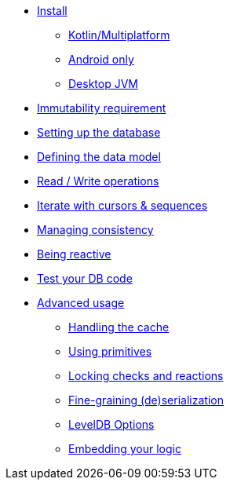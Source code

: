 * xref:install.adoc[Install]
** xref:install.adoc#install-kmp[Kotlin/Multiplatform]
** xref:install.adoc#install-android[Android only]
** xref:install.adoc#install-jvm[Desktop JVM]
* xref:immutability.adoc[Immutability requirement]
* xref:setup-database.adoc[Setting up the database]
* xref:defining-data-model.adoc[Defining the data model]
* xref:operations.adoc[Read / Write operations]
* xref:iteration.adoc[Iterate with cursors & sequences]
* xref:consistency.adoc[Managing consistency]
* xref:reactive.adoc[Being reactive]
* xref:tests.adoc[Test your DB code]
* xref:advanced.adoc[Advanced usage]
** xref:advanced.adoc#handling-cache[Handling the cache]
** xref:advanced.adoc#using-primitives[Using primitives]
** xref:advanced.adoc#locking-check[Locking checks and reactions]
** xref:advanced.adoc#custom-serialization[Fine-graining (de)serialization]
** xref:advanced.adoc#leveldb-options[LevelDB Options]
** xref:advanced.adoc#middleware[Embedding your logic]
